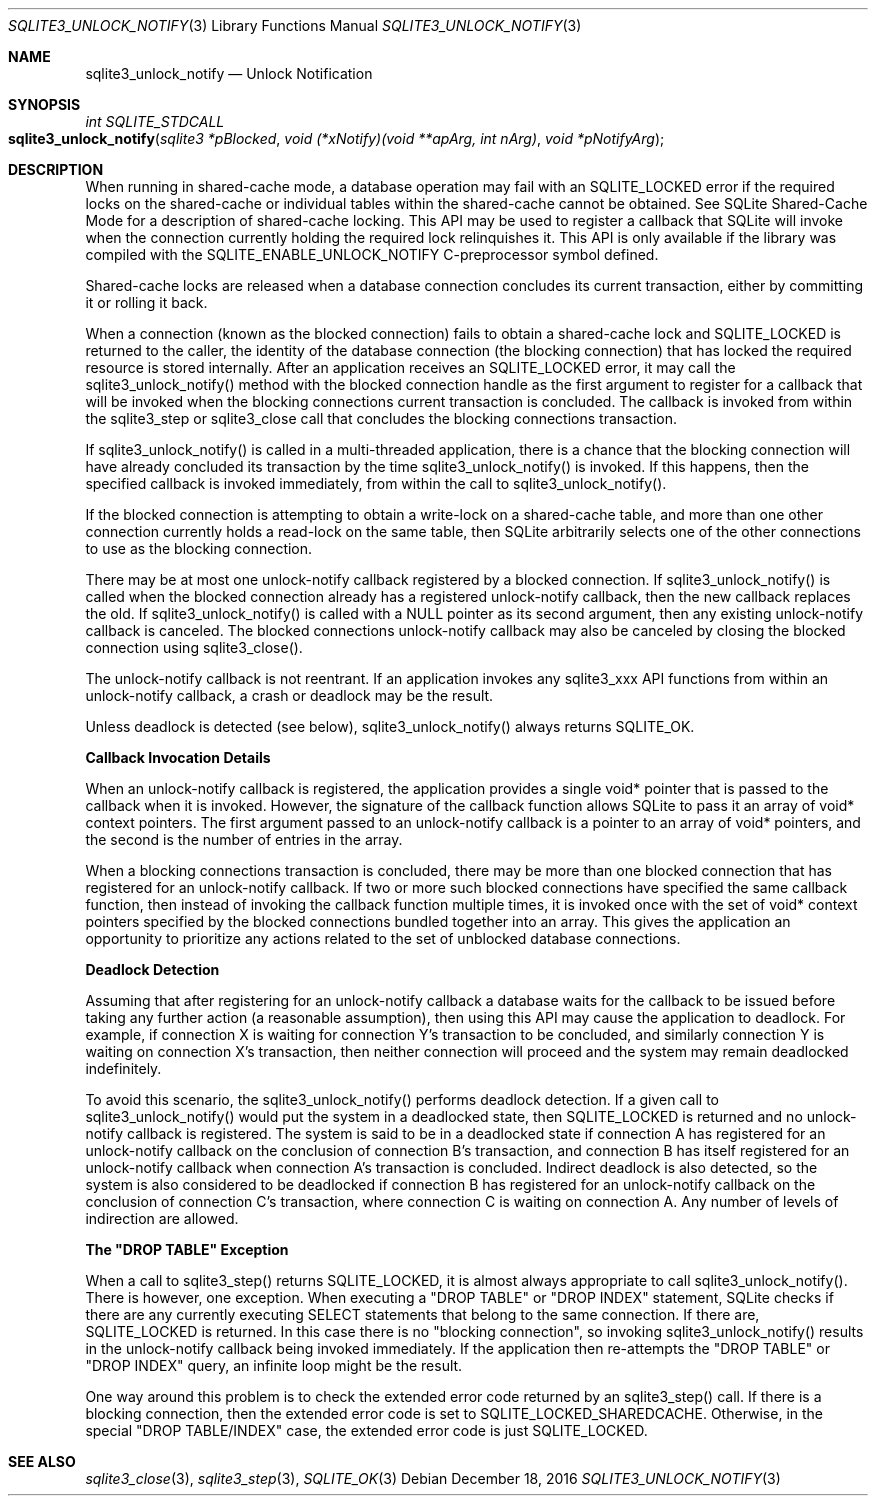 .Dd December 18, 2016
.Dt SQLITE3_UNLOCK_NOTIFY 3
.Os
.Sh NAME
.Nm sqlite3_unlock_notify
.Nd Unlock Notification
.Sh SYNOPSIS
.Ft int SQLITE_STDCALL 
.Fo sqlite3_unlock_notify
.Fa "sqlite3 *pBlocked"
.Fa "void (*xNotify)(void **apArg, int nArg)"
.Fa "void *pNotifyArg                            "
.Fc
.Sh DESCRIPTION
When running in shared-cache mode, a database operation may fail with
an SQLITE_LOCKED error if the required locks on the shared-cache
or individual tables within the shared-cache cannot be obtained.
See SQLite Shared-Cache Mode for a description
of shared-cache locking.
This API may be used to register a callback that SQLite will invoke
when the connection currently holding the required lock relinquishes
it.
This API is only available if the library was compiled with the SQLITE_ENABLE_UNLOCK_NOTIFY
C-preprocessor symbol defined.
.Pp
Shared-cache locks are released when a database connection concludes
its current transaction, either by committing it or rolling it back.
.Pp
When a connection (known as the blocked connection) fails to obtain
a shared-cache lock and SQLITE_LOCKED is returned to the caller, the
identity of the database connection (the blocking connection) that
has locked the required resource is stored internally.
After an application receives an SQLITE_LOCKED error, it may call the
sqlite3_unlock_notify() method with the blocked connection handle as
the first argument to register for a callback that will be invoked
when the blocking connections current transaction is concluded.
The callback is invoked from within the sqlite3_step or
sqlite3_close call that concludes the blocking connections
transaction.
.Pp
If sqlite3_unlock_notify() is called in a multi-threaded application,
there is a chance that the blocking connection will have already concluded
its transaction by the time sqlite3_unlock_notify() is invoked.
If this happens, then the specified callback is invoked immediately,
from within the call to sqlite3_unlock_notify().
.Pp
If the blocked connection is attempting to obtain a write-lock on a
shared-cache table, and more than one other connection currently holds
a read-lock on the same table, then SQLite arbitrarily selects one
of the other connections to use as the blocking connection.
.Pp
There may be at most one unlock-notify callback registered by a blocked
connection.
If sqlite3_unlock_notify() is called when the blocked connection already
has a registered unlock-notify callback, then the new callback replaces
the old.
If sqlite3_unlock_notify() is called with a NULL pointer as its second
argument, then any existing unlock-notify callback is canceled.
The blocked connections unlock-notify callback may also be canceled
by closing the blocked connection using sqlite3_close().
.Pp
The unlock-notify callback is not reentrant.
If an application invokes any sqlite3_xxx API functions from within
an unlock-notify callback, a crash or deadlock may be the result.
.Pp
Unless deadlock is detected (see below), sqlite3_unlock_notify() always
returns SQLITE_OK.
.Pp
\fBCallback Invocation Details\fP 
.Pp
When an unlock-notify callback is registered, the application provides
a single void* pointer that is passed to the callback when it is invoked.
However, the signature of the callback function allows SQLite to pass
it an array of void* context pointers.
The first argument passed to an unlock-notify callback is a pointer
to an array of void* pointers, and the second is the number of entries
in the array.
.Pp
When a blocking connections transaction is concluded, there may be
more than one blocked connection that has registered for an unlock-notify
callback.
If two or more such blocked connections have specified the same callback
function, then instead of invoking the callback function multiple times,
it is invoked once with the set of void* context pointers specified
by the blocked connections bundled together into an array.
This gives the application an opportunity to prioritize any actions
related to the set of unblocked database connections.
.Pp
\fBDeadlock Detection\fP 
.Pp
Assuming that after registering for an unlock-notify callback a database
waits for the callback to be issued before taking any further action
(a reasonable assumption), then using this API may cause the application
to deadlock.
For example, if connection X is waiting for connection Y's transaction
to be concluded, and similarly connection Y is waiting on connection
X's transaction, then neither connection will proceed and the system
may remain deadlocked indefinitely.
.Pp
To avoid this scenario, the sqlite3_unlock_notify() performs deadlock
detection.
If a given call to sqlite3_unlock_notify() would put the system in
a deadlocked state, then SQLITE_LOCKED is returned and no unlock-notify
callback is registered.
The system is said to be in a deadlocked state if connection A has
registered for an unlock-notify callback on the conclusion of connection
B's transaction, and connection B has itself registered for an unlock-notify
callback when connection A's transaction is concluded.
Indirect deadlock is also detected, so the system is also considered
to be deadlocked if connection B has registered for an unlock-notify
callback on the conclusion of connection C's transaction, where connection
C is waiting on connection A.
Any number of levels of indirection are allowed.
.Pp
\fBThe "DROP TABLE" Exception\fP 
.Pp
When a call to sqlite3_step() returns SQLITE_LOCKED,
it is almost always appropriate to call sqlite3_unlock_notify().
There is however, one exception.
When executing a "DROP TABLE" or "DROP INDEX" statement, SQLite checks
if there are any currently executing SELECT statements that belong
to the same connection.
If there are, SQLITE_LOCKED is returned.
In this case there is no "blocking connection", so invoking sqlite3_unlock_notify()
results in the unlock-notify callback being invoked immediately.
If the application then re-attempts the "DROP TABLE" or "DROP INDEX"
query, an infinite loop might be the result.
.Pp
One way around this problem is to check the extended error code returned
by an sqlite3_step() call.
If there is a blocking connection, then the extended error code is
set to SQLITE_LOCKED_SHAREDCACHE.
Otherwise, in the special "DROP TABLE/INDEX" case, the extended error
code is just SQLITE_LOCKED.
.Sh SEE ALSO
.Xr sqlite3_close 3 ,
.Xr sqlite3_step 3 ,
.Xr SQLITE_OK 3
